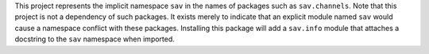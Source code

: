 This project represents the implicit namespace ``sav`` in the names of
packages such as ``sav.channels``. Note that this project is not a
dependency of such packages. It exists merely to indicate that
an explicit module named ``sav`` would cause a namespace conflict with
these packages. Installing this package will add a ``sav.info`` module
that attaches a docstring to the ``sav`` namespace when imported.






